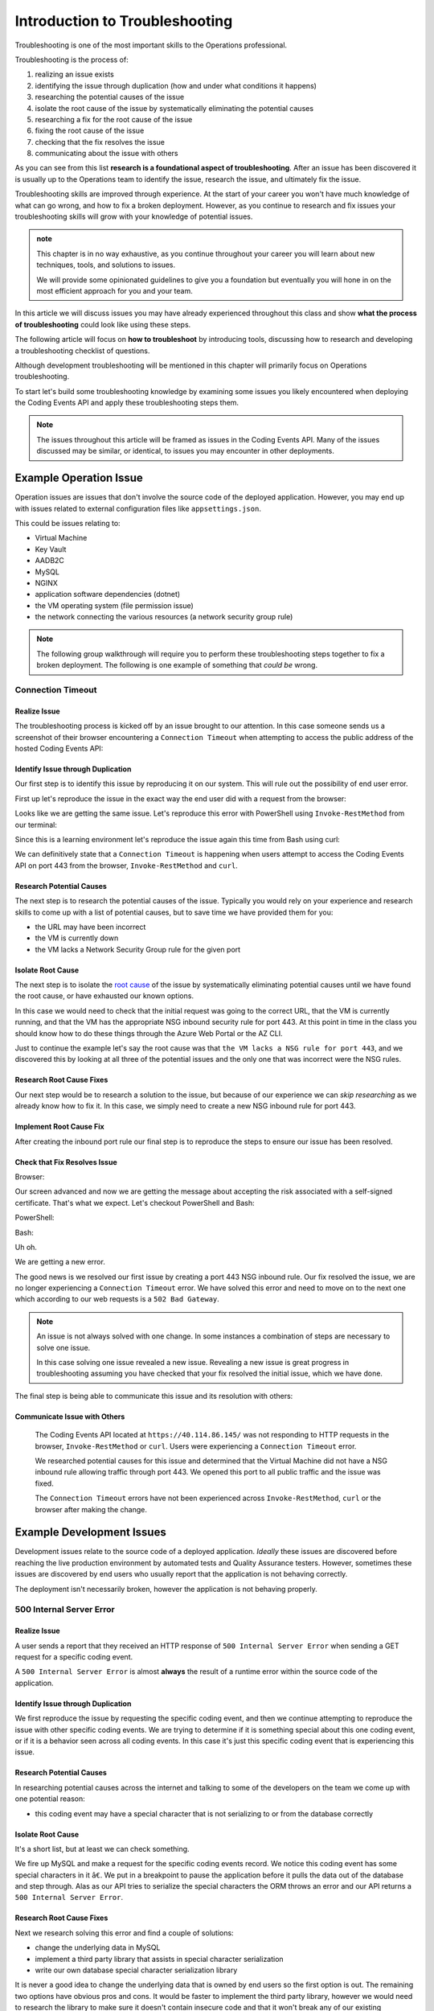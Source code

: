 ===============================
Introduction to Troubleshooting
===============================

Troubleshooting is one of the most important skills to the Operations professional. 

Troubleshooting is the process of:

#. realizing an issue exists
#. identifying the issue through duplication (how and under what conditions it happens)
#. researching the potential causes of the issue
#. isolate the root cause of the issue by systematically eliminating the potential causes
#. researching a fix for the root cause of the issue
#. fixing the root cause of the issue
#. checking that the fix resolves the issue
#. communicating about the issue with others

As you can see from this list **research is a foundational aspect of troubleshooting**. After an issue has been discovered it is usually up to the Operations team to identify the issue, research the issue, and ultimately fix the issue. 

Troubleshooting skills are improved through experience. At the start of your career you won't have much knowledge of what can go wrong, and how to fix a broken deployment. However, as you continue to research and fix issues your troubleshooting skills will grow with your knowledge of potential issues.

.. admonition:: note

   This chapter is in no way exhaustive, as you continue throughout your career you will learn about new techniques, tools, and solutions to issues.
   
   We will provide some opinionated guidelines to give you a foundation but eventually you will hone in on the most efficient approach for you and your team.

In this article we will discuss issues you may have already experienced throughout this class and show **what the process of troubleshooting** could look like using these steps.

The following article will focus on **how to troubleshoot** by introducing tools, discussing how to research and developing a troubleshooting checklist of questions. 

Although development troubleshooting will be mentioned in this chapter will primarily focus on Operations troubleshooting.

To start let's build some troubleshooting knowledge by examining some issues you likely encountered when deploying the Coding Events API and apply these troubleshooting steps them.

.. admonition:: Note

   The issues throughout this article will be framed as issues in the Coding Events API. Many of the issues discussed may be similar, or identical, to issues you may encounter in other deployments.

Example Operation Issue
=======================

Operation issues are issues that don't involve the source code of the deployed application. However, you may end up with issues related to external configuration files like ``appsettings.json``.

This could be issues relating to:

- Virtual Machine
- Key Vault
- AADB2C
- MySQL
- NGINX
- application software dependencies (dotnet)
- the VM operating system (file permission issue)
- the network connecting the various resources (a network security group rule)

.. admonition:: Note

   The following group walkthrough will require you to perform these troubleshooting steps together to fix a broken deployment. The following is one example of something that *could be* wrong.

Connection Timeout
------------------

Realize Issue
^^^^^^^^^^^^^

The troubleshooting process is kicked off by an issue brought to our attention. In this case someone sends us a screenshot of their browser encountering a ``Connection Timeout`` when attempting to access the public address of the hosted Coding Events API:

.. image:: /_static/images/troubleshooting-next-steps/article/connection-timeout-browser.png

.. ::

   Getting a connection timeout in the browser could mean many things:

   - the URL may have been incorrect
   - the VM is currently down
   - the VM lacks a Network Security Group rule for the given port

   All three of these things can be easily checked by looking at the initial request and examining the Azure Portal. You can even view the VM Network Security Group rules from the AZ CLI.

Identify Issue through Duplication
^^^^^^^^^^^^^^^^^^^^^^^^^^^^^^^^^^

Our first step is to identify this issue by reproducing it on our system. This will rule out the possibility of end user error. 

First up let's reproduce the issue in the exact way the end user did with a request from the browser:

.. image:: /_static/images/troubleshooting-next-steps/article/connection-timeout-browser.png

Looks like we are getting the same issue. Let's reproduce this error with PowerShell using ``Invoke-RestMethod`` from our terminal:

.. image:: /_static/images/troubleshooting-next-steps/article/connection-timeout-powershell.png

Since this is a learning environment let's reproduce the issue again this time from Bash using curl:

.. image:: /_static/images/troubleshooting-next-steps/article/connection-timeout-bash.png

We can definitively state that a ``Connection Timeout`` is happening when users attempt to access the Coding Events API on port 443 from the browser, ``Invoke-RestMethod`` and ``curl``.

Research Potential Causes
^^^^^^^^^^^^^^^^^^^^^^^^^

The next step is to research the potential causes of the issue. Typically you would rely on your experience and research skills to come up with a list of potential causes, but to save time we have provided them for you:

- the URL may have been incorrect
- the VM is currently down
- the VM lacks a Network Security Group rule for the given port

Isolate Root Cause
^^^^^^^^^^^^^^^^^^

The next step is to isolate the `root cause <http://www.thwink.org/sustain/glossary/LawsOfRootCauseAnalysis.htm>`_ of the issue by systematically eliminating potential causes until we have found the root cause, or have exhausted our known options.

In this case we would need to check that the initial request was going to the correct URL, that the VM is currently running, and that the VM has the appropriate NSG inbound security rule for port 443. At this point in time in the class you should know how to do these things through the Azure Web Portal or the AZ CLI.

Just to continue the example let's say the root cause was that ``the VM lacks a NSG rule for port 443``, and we discovered this by looking at all three of the potential issues and the only one that was incorrect were the NSG rules.

Research Root Cause Fixes
^^^^^^^^^^^^^^^^^^^^^^^^^

Our next step would be to research a solution to the issue, but because of our experience we can *skip researching* as we already know how to fix it. In this case, we simply need to create a new NSG inbound rule for port 443.

Implement Root Cause Fix
^^^^^^^^^^^^^^^^^^^^^^^^

After creating the inbound port rule our final step is to reproduce the steps to ensure our issue has been resolved.

Check that Fix Resolves Issue
^^^^^^^^^^^^^^^^^^^^^^^^^^^^^

Browser:

.. image:: /_static/images/troubleshooting-next-steps/article/connection-timeout-resolved-browser.png

Our screen advanced and now we are getting the message about accepting the risk associated with a self-signed certificate. That's what we expect. Let's checkout PowerShell and Bash:

PowerShell:

.. image:: /_static/images/troubleshooting-next-steps/article/connection-timeout-resolved-powershell.png

Bash:

.. image:: /_static/images/troubleshooting-next-steps/article/connection-timeout-resolved-bash.png

Uh oh. 

We are getting a new error. 

The good news is we resolved our first issue by creating a port 443 NSG inbound rule. Our fix resolved the issue, we are no longer experiencing a ``Connection Timeout`` error. We have solved this error and need to move on to the next one which according to our web requests is a ``502 Bad Gateway``.

.. admonition:: Note

   An issue is not always solved with one change. In some instances a combination of steps are necessary to solve one issue.
  
   In this case solving one issue revealed a new issue. Revealing a new issue is great progress in troubleshooting assuming you have checked that your fix resolved the initial issue, which we have done.

The final step is being able to communicate this issue and its resolution with others:

Communicate Issue with Others
^^^^^^^^^^^^^^^^^^^^^^^^^^^^^

   The Coding Events API located at ``https://40.114.86.145/`` was not responding to HTTP requests in the browser, ``Invoke-RestMethod`` or ``curl``. Users were experiencing a ``Connection Timeout`` error.
   
   We researched potential causes for this issue and determined that the Virtual Machine did not have a NSG inbound rule allowing traffic through port 443. We opened this port to all public traffic and the issue was fixed.
   
   The ``Connection Timeout`` errors have not been experienced across ``Invoke-RestMethod``, ``curl`` or the browser after making the change.

.. Connection Refused
.. ------------------

.. Realize Issue
.. ^^^^^^^^^^^^^

.. A user reports from the browser:

.. .. image:: /_static/images/troubleshooting-next-steps/article/connection-refused-browser.png

.. Identify Issue through Duplication
.. ^^^^^^^^^^^^^^^^^^^^^^^^^^^^^^^^^^

.. We replicate the issue from PowerShell:

.. .. image:: /_static/images/troubleshooting-next-steps/article/connection-refused-terminal.png

.. We replicate the issue from Bash:

.. .. image:: /_static/images/troubleshooting-next-steps/article/connection-refused-curl.png

.. Research Potential Causes
.. ^^^^^^^^^^^^^^^^^^^^^^^^^

.. We research potential causes:

.. - the VM internal firewall is blocking access to the given port
.. - no processes are listening on the port the request was made to (port 443: NGINX)

.. Isolate Root Cause
.. ^^^^^^^^^^^^^^^^^^

.. We isolate the root cause of the issue by eliminating potential causes. It is determined that the VM does not have a running application that is listening on port 443.

.. Research Root Cause Fixes
.. ^^^^^^^^^^^^^^^^^^^^^^^^^

.. We research fixes for the problem and learn about a tool called ``service`` available on Ubuntu machines. The documentation shows how it can be used to check the status of and start or stop services. 

.. Implement Root Cause Fix
.. ^^^^^^^^^^^^^^^^^^^^^^^^

.. We implement the fix for the issue by starting NGINX using the ``service`` tool.

.. Check that Fix Resolves Issue
.. ^^^^^^^^^^^^^^^^^^^^^^^^^^^^^

.. We check that NGINX is successfully running this time using the ``service`` tool. Then we verify that our fix resolved the problem by accessing the application in the browser, from PowerShell and Bash.

.. Communicate Issue with Others
.. ^^^^^^^^^^^^^^^^^^^^^^^^^^^^^

..    Users were reporting a ``connection refused`` error when making HTTP requests to the Coding Events API. The issue was confirmed across three different clients using the browser, ``Invoke-RestMethod`` and ``curl``.
   
..    It was determined that the NGINX web server was not running. We started the NGINX web server and the issue was resolved.
   
..    We verified the issue was resolved by using a web browser, ``Invoke-RestMethod`` and ``curl``.

.. Bad Gateway
.. -----------

.. Realize Issue
.. ^^^^^^^^^^^^^

.. From the browser:

.. .. image:: /_static/images/troubleshooting-next-steps/article/bad-gateway-browser.png

.. Identify Issue through Duplication
.. ^^^^^^^^^^^^^^^^^^^^^^^^^^^^^^^^^^

.. From PowerShell:

.. .. image:: /_static/images/troubleshooting-next-steps/article/bad-gateway-powershell.png

.. From Bash:

.. .. image:: /_static/images/troubleshooting-next-steps/article/bad-gateway-curl.png

.. Research Potential Causes
.. ^^^^^^^^^^^^^^^^^^^^^^^^^

.. Research the error code to determine potential causes:

.. A bad gateway is an issue between *servers*. In the case of our deployment we have two web servers that could be related -- NGINX and the Coding Events API.

.. Research potential causes:

.. - the ``coding-events-api`` service was never started
.. - the VM was restarted and the ``coding-events-api`` is not configured to start itself on a reboot
.. - an error in the Coding Events API source code has kept the application from starting
.. - the Coding Events API may require access to another cloud resource (like Key Vault), but lacks the authorization, or name of the resource

.. Isolate Root Cause
.. ^^^^^^^^^^^^^^^^^^

.. Isolate the root cause by systematically checking the potential causes to determine the VM was restarted and the ``coding-events-api`` was not configured to restart itself after a VM reboot.

.. Research Root Cause Fixes
.. ^^^^^^^^^^^^^^^^^^^^^^^^^

.. To fix the issue we will need to start the coding-events-api which we can do with the ``service`` tool we previously learned about. However, to keep this issue from happening in the future we need to figure out how to make the coding-events-api restart itself if the VM reboots. Our research resulted in finding a tool called ``systemctl`` which gives us the ability to start a service on reboot.

.. Implement Root Cause Fix
.. ^^^^^^^^^^^^^^^^^^^^^^^^

.. We implement the fix by using ``systemctl`` to make the service start during machine startup and ``service`` to start the service immediately.

.. Check that Fix Resolves Issue
.. ^^^^^^^^^^^^^^^^^^^^^^^^^^^^^

.. We check that the coding-events-api is running by using ``service`` again and by making a request to the API in the browser, from PowerShell and from Bash.

.. Communicate Issue with Others
.. ^^^^^^^^^^^^^^^^^^^^^^^^^^^^^

..    Users were reporting a ``502 Bad Gateway`` error. Reports were confirmed in browser and by using ``Invoke-RestMethod`` and ``curl``. 
   
..    It was determined that the ``coding-events-api`` was not running after a recent VM reboot. The API was started with the ``service`` tool and the service was *enabled* so it will automatically start the next time the VM reboots.

Example Development Issues
==========================

Development issues relate to the source code of a deployed application. *Ideally* these issues are discovered before reaching the live production environment by automated tests and Quality Assurance testers. However, sometimes these issues are discovered by end users who usually report that the application is not behaving correctly. 

The deployment isn't necessarily broken, however the application is not behaving properly.

500 Internal Server Error
-------------------------

Realize Issue
^^^^^^^^^^^^^

A user sends a report that they received an HTTP response of ``500 Internal Server Error`` when sending a GET request for a specific coding event.

A ``500 Internal Server Error`` is almost **always** the result of a runtime error within the source code of the application.

Identify Issue through Duplication
^^^^^^^^^^^^^^^^^^^^^^^^^^^^^^^^^^

We first reproduce the issue by requesting the specific coding event, and then we continue attempting to reproduce the issue with other specific coding events. We are trying to determine if it is something special about this one coding event, or if it is a behavior seen across all coding events. In this case it's just this specific coding event that is experiencing this issue.

Research Potential Causes
^^^^^^^^^^^^^^^^^^^^^^^^^

In researching potential causes across the internet and talking to some of the developers on the team we come up with one potential reason:

- this coding event may have a special character that is not serializing to or from the database correctly

Isolate Root Cause
^^^^^^^^^^^^^^^^^^

It's a short list, but at least we can check something. 

We fire up MySQL and make a request for the specific coding events record. We notice this coding event has some special characters in it ``â€``. We put in a breakpoint to pause the application before it pulls the data out of the database and step through. Alas as our API tries to serialize the special characters the ORM throws an error and our API returns a ``500 Internal Server Error``.

Research Root Cause Fixes
^^^^^^^^^^^^^^^^^^^^^^^^^

Next we research solving this error and find a couple of solutions:

- change the underlying data in MySQL
- implement a third party library that assists in special character serialization
- write our own database special character serialization library

It is never a good idea to change the underlying data that is owned by end users so the first option is out. The remaining two options have obvious pros and cons. It would be faster to implement the third party library, however we would need to research the library to make sure it doesn't contain insecure code and that it won't break any of our existing functionality. Writing our own library would give us full control and the ability to make it as secure as we need, but would take development time.

.. admonition:: Note

   The decision between implementing a third party library and writing an in house solution is one that is typically made by management and senior level engineers. This is a situation in which effectively communicating the issue is extremely important.

Implement Root Cause Fix
^^^^^^^^^^^^^^^^^^^^^^^^

Being a junior dev we decide *this issue needs to be elevated to our superior* as we don't feel comfortable reviewing the security of a third party library. 

We explain the issue, the solutions we found, and pass the information to our senior who thanks us for not only finding the issue, but with researching potential fixes. The senior engineers will research the third party library and management will decide on the proper course of action.

Communicate Issue with Others
^^^^^^^^^^^^^^^^^^^^^^^^^^^^^

An HTTP ``500 Internal Server Error`` was encountered when a database record contained various special characters. Upon debugging the application it was discovered that the current ORM serialization libraries were incapable of working with various special characters. The issue was elevated to senior developers who are determining on how to resolve the issue.

.. admonition:: Note

   The Coding Events API does not behave this way. This was simply an example of how a 500 Internal Server Error could occur and how you may resolve, or in this case, identify, isolate, research, and pass it to a more senior developer.

API Bug
-------

Realize Issue
^^^^^^^^^^^^^

A user reports a bug in the API. It isn't throwing any errors, but the application is not behaving correctly. When the user deletes a coding event they are the owner of they can still view and edit the coding event.

An API bug is almost **always** the result of a logic error within the source code of the application.

Identify Issue through Duplication
^^^^^^^^^^^^^^^^^^^^^^^^^^^^^^^^^^

We first reproduce the issue with a copy of the exact event in which we also behave the incorrect DELETE error. We also notice that any coding event we create cannot be deleted despite a proper DELETE request coming through.

Research & Isolate Root Cause
^^^^^^^^^^^^^^^^^^^^^^^^^^^^^

We research the issue, luckily this is easy because we know how a RESTful API works and feel confident looking at the source code. Upon looking at the source code we can see the line that sends the resource deletion to the ORM is commented out and skips straight to sending back a ``204 No Content``. Our research indicates:

- fixing the source code error may resolve the issue

Implement Root Cause Fix
^^^^^^^^^^^^^^^^^^^^^^^^

We build the project locally on our machine and make the change. It seems to work, however since this is not a project we are a developer for we will just communicate this issue and resolution to the dev team responsible for this project. After all the dev team may have their reasons for that specific line we edited.

Luckily we are very capable of explaining the issue, our research, and our proposed solution to the problem. After communicating it to them the dev team will be responsible for making the change and running it through the automated tests to make sure the change doesn't result in any unexpected behaviors.

Communicate Issue with Others
^^^^^^^^^^^^^^^^^^^^^^^^^^^^^

Users reported that after deleting an event the event was still accessible. We reproduced the issue and found that the reported behavior was consistent across all events. Upon investigating the issue it was determined that the RESTful API event DELETE method was not implemented correctly. The dev team needs to re-examine this method to determine why the RESTful API is not deleting resources correctly.

.. admonition:: Note

   The Coding Events API does not behave this way. This was an example to illustrate a logic error in a deployed application.

In summation, we understand the steps of the troubleshooting process and have seen examples of how it can be used to effectively:

- realize issues
- identify issues
- research potential causes
- isolate root causes
- resolve issues
- verify the resolution of issues
- communicate about issues and their solutions

The next article will provide information on *how* to troubleshoot issues using this process.